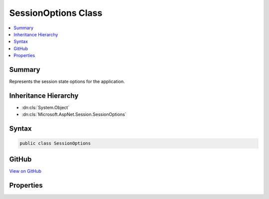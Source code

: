 

SessionOptions Class
====================



.. contents:: 
   :local:



Summary
-------

Represents the session state options for the application.





Inheritance Hierarchy
---------------------


* :dn:cls:`System.Object`
* :dn:cls:`Microsoft.AspNet.Session.SessionOptions`








Syntax
------

.. code-block:: csharp

   public class SessionOptions





GitHub
------

`View on GitHub <https://github.com/aspnet/apidocs/blob/master/aspnet/session/src/Microsoft.AspNet.Session/SessionOptions.cs>`_





.. dn:class:: Microsoft.AspNet.Session.SessionOptions

Properties
----------

.. dn:class:: Microsoft.AspNet.Session.SessionOptions
    :noindex:
    :hidden:

    
    .. dn:property:: Microsoft.AspNet.Session.SessionOptions.CookieDomain
    
        
    
        Determines the domain used to create the cookie. Is not provided by default.
    
        
        :rtype: System.String
    
        
        .. code-block:: csharp
    
           public string CookieDomain { get; set; }
    
    .. dn:property:: Microsoft.AspNet.Session.SessionOptions.CookieHttpOnly
    
        
    
        Determines if the browser should allow the cookie to be accessed by client-side JavaScript. The
        default is true, which means the cookie will only be passed to HTTP requests and is not made available
        to script on the page.
    
        
        :rtype: System.Boolean
    
        
        .. code-block:: csharp
    
           public bool CookieHttpOnly { get; set; }
    
    .. dn:property:: Microsoft.AspNet.Session.SessionOptions.CookieName
    
        
    
        Determines the cookie name used to persist the session ID.
        Defaults to :dn:field:`Microsoft.AspNet.Session.SessionDefaults.CookieName`\.
    
        
        :rtype: System.String
    
        
        .. code-block:: csharp
    
           public string CookieName { get; set; }
    
    .. dn:property:: Microsoft.AspNet.Session.SessionOptions.CookiePath
    
        
    
        Determines the path used to create the cookie.
        Defaults to :dn:field:`Microsoft.AspNet.Session.SessionDefaults.CookiePath`\.
    
        
        :rtype: System.String
    
        
        .. code-block:: csharp
    
           public string CookiePath { get; set; }
    
    .. dn:property:: Microsoft.AspNet.Session.SessionOptions.IdleTimeout
    
        
    
        The IdleTimeout indicates how long the session can be idle before its contents are abandoned. Each session access
        resets the timeout. Note this only applies to the content of the session, not the cookie.
    
        
        :rtype: System.TimeSpan
    
        
        .. code-block:: csharp
    
           public TimeSpan IdleTimeout { get; set; }
    

